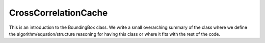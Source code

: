 ---------------------
CrossCorrelationCache
---------------------

This is an introduction to the BoundingBox class. We write a small overarching summary of the class where we define the 
algorithm/equation/structure reasoning for having this class or where it fits with the rest of the code.

.. doxygenclass:: mrcpp::CrossCorrelationCache
   :members:
   :protected-members:
   :private-members:

